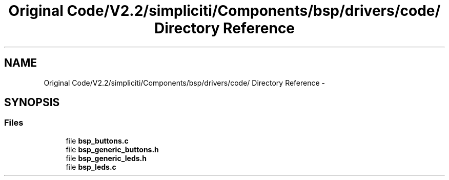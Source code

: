 .TH "Original Code/V2.2/simpliciti/Components/bsp/drivers/code/ Directory Reference" 3 "Sun Jun 16 2013" "Version VER 0.0" "Chronos Ti - Original Firmware" \" -*- nroff -*-
.ad l
.nh
.SH NAME
Original Code/V2.2/simpliciti/Components/bsp/drivers/code/ Directory Reference \- 
.SH SYNOPSIS
.br
.PP
.SS "Files"

.in +1c
.ti -1c
.RI "file \fBbsp_buttons\&.c\fP"
.br
.ti -1c
.RI "file \fBbsp_generic_buttons\&.h\fP"
.br
.ti -1c
.RI "file \fBbsp_generic_leds\&.h\fP"
.br
.ti -1c
.RI "file \fBbsp_leds\&.c\fP"
.br
.in -1c
